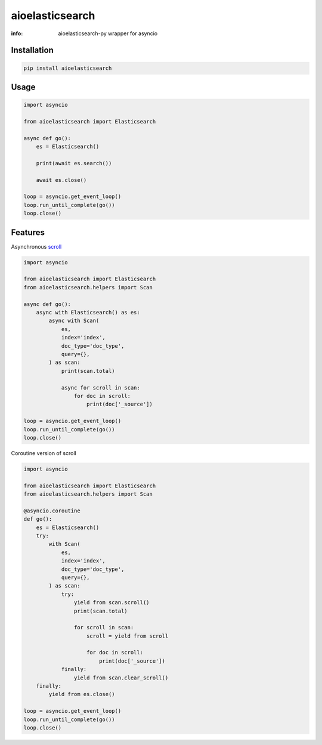 aioelasticsearch
================

:info: aioelasticsearch-py wrapper for asyncio

.. image:: https://img.shields.io/travis/wikibusiness/aioelasticsearch.svg
    :target: https://travis-ci.org/wikibusiness/aioelasticsearch

.. image:: https://img.shields.io/pypi/v/aioelasticsearch.svg
    :target: https://pypi.python.org/pypi/aioelasticsearch

Installation
------------

.. code-block:: shell

    pip install aioelasticsearch

Usage
-----

.. code-block:: python

    import asyncio

    from aioelasticsearch import Elasticsearch

    async def go():
        es = Elasticsearch()

        print(await es.search())

        await es.close()

    loop = asyncio.get_event_loop()
    loop.run_until_complete(go())
    loop.close()

Features
--------

Asynchronous `scroll <https://www.elastic.co/guide/en/elasticsearch/reference/current/search-request-scroll.html>`_

.. code-block:: python

    import asyncio

    from aioelasticsearch import Elasticsearch
    from aioelasticsearch.helpers import Scan

    async def go():
        async with Elasticsearch() as es:
            async with Scan(
                es,
                index='index',
                doc_type='doc_type',
                query={},
            ) as scan:
                print(scan.total)

                async for scroll in scan:
                    for doc in scroll:
                        print(doc['_source'])

    loop = asyncio.get_event_loop()
    loop.run_until_complete(go())
    loop.close()

Coroutine version of scroll

.. code-block:: python

    import asyncio

    from aioelasticsearch import Elasticsearch
    from aioelasticsearch.helpers import Scan

    @asyncio.coroutine
    def go():
        es = Elasticsearch()
        try:
            with Scan(
                es,
                index='index',
                doc_type='doc_type',
                query={},
            ) as scan:
                try:
                    yield from scan.scroll()
                    print(scan.total)

                    for scroll in scan:
                        scroll = yield from scroll

                        for doc in scroll:
                            print(doc['_source'])
                finally:
                    yield from scan.clear_scroll()
        finally:
            yield from es.close()

    loop = asyncio.get_event_loop()
    loop.run_until_complete(go())
    loop.close()
